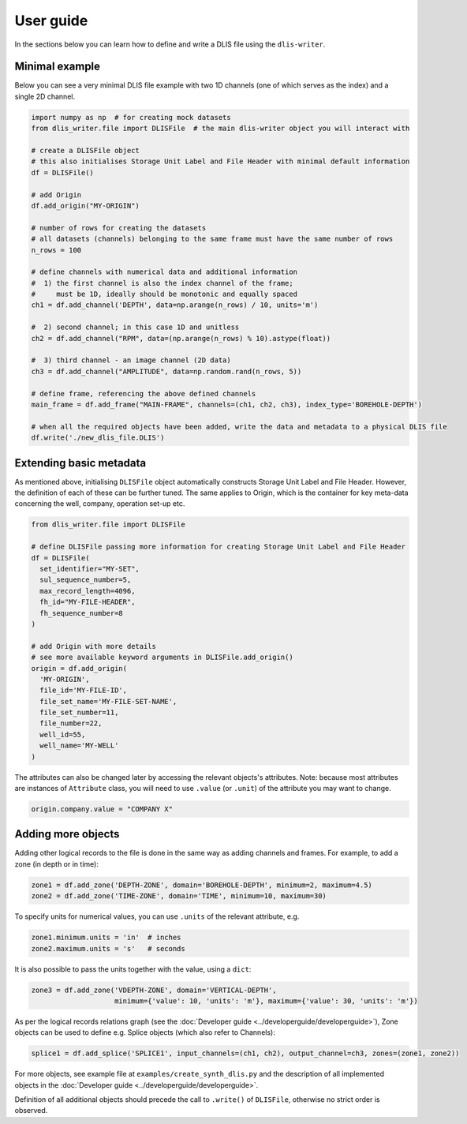 User guide
==========
In the sections below you can learn how to define and write a DLIS file using the ``dlis-writer``.

Minimal example
---------------
Below you can see a very minimal DLIS file example with two 1D channels (one of which serves as the index)
and a single 2D channel.

.. code-block:: python

    import numpy as np  # for creating mock datasets
    from dlis_writer.file import DLISFile  # the main dlis-writer object you will interact with

    # create a DLISFile object
    # this also initialises Storage Unit Label and File Header with minimal default information
    df = DLISFile()

    # add Origin
    df.add_origin("MY-ORIGIN")

    # number of rows for creating the datasets
    # all datasets (channels) belonging to the same frame must have the same number of rows
    n_rows = 100

    # define channels with numerical data and additional information
    #  1) the first channel is also the index channel of the frame;
    #     must be 1D, ideally should be monotonic and equally spaced
    ch1 = df.add_channel('DEPTH', data=np.arange(n_rows) / 10, units='m')

    #  2) second channel; in this case 1D and unitless
    ch2 = df.add_channel("RPM", data=(np.arange(n_rows) % 10).astype(float))

    #  3) third channel - an image channel (2D data)
    ch3 = df.add_channel("AMPLITUDE", data=np.random.rand(n_rows, 5))

    # define frame, referencing the above defined channels
    main_frame = df.add_frame("MAIN-FRAME", channels=(ch1, ch2, ch3), index_type='BOREHOLE-DEPTH')

    # when all the required objects have been added, write the data and metadata to a physical DLIS file
    df.write('./new_dlis_file.DLIS')


Extending basic metadata
------------------------
As mentioned above, initialising ``DLISFile`` object automatically constructs Storage Unit Label and File Header.
However, the definition of each of these can be further tuned.
The same applies to Origin, which is the container for key meta-data concerning the well, company, operation set-up etc.

.. code-block:: python

    from dlis_writer.file import DLISFile

    # define DLISFile passing more information for creating Storage Unit Label and File Header
    df = DLISFile(
      set_identifier="MY-SET",
      sul_sequence_number=5,
      max_record_length=4096,
      fh_id="MY-FILE-HEADER",
      fh_sequence_number=8
    )

    # add Origin with more details
    # see more available keyword arguments in DLISFile.add_origin()
    origin = df.add_origin(
      'MY-ORIGIN',
      file_id='MY-FILE-ID',
      file_set_name='MY-FILE-SET-NAME',
      file_set_number=11,
      file_number=22,
      well_id=55,
      well_name='MY-WELL'
    )


The attributes can also be changed later by accessing the relevant objects's attributes.
Note: because most attributes are instances of ``Attribute`` class,
you will need to use ``.value`` (or ``.unit``) of the attribute you may want to change.

.. code-block:: python

    origin.company.value = "COMPANY X"


Adding more objects
-------------------
Adding other logical records to the file is done in the same way as adding channels and frames.
For example, to add a zone (in depth or in time):

.. code-block:: python

    zone1 = df.add_zone('DEPTH-ZONE', domain='BOREHOLE-DEPTH', minimum=2, maximum=4.5)
    zone2 = df.add_zone('TIME-ZONE', domain='TIME', minimum=10, maximum=30)


To specify units for numerical values, you can use ``.units`` of the relevant attribute, e.g.

.. code-block:: python

    zone1.minimum.units = 'in'  # inches
    zone2.maximum.units = 's'   # seconds


It is also possible to pass the units together with the value, using a ``dict``:

.. code-block:: python

    zone3 = df.add_zone('VDEPTH-ZONE', domain='VERTICAL-DEPTH',
                        minimum={'value': 10, 'units': 'm'}, maximum={'value': 30, 'units': 'm'})


As per the logical records relations graph (see the :doc:`Developer guide <../developerguide/developerguide>`),
Zone objects can be used to define e.g. Splice objects (which also refer to Channels):

.. code-block:: python

    splice1 = df.add_splice('SPLICE1', input_channels=(ch1, ch2), output_channel=ch3, zones=(zone1, zone2))


For more objects, see example file at ``examples/create_synth_dlis.py``
and the description of all implemented objects in the :doc:`Developer guide <../developerguide/developerguide>`.

Definition of all additional objects should precede the call to ``.write()`` of ``DLISFile``,
otherwise no strict order is observed.
